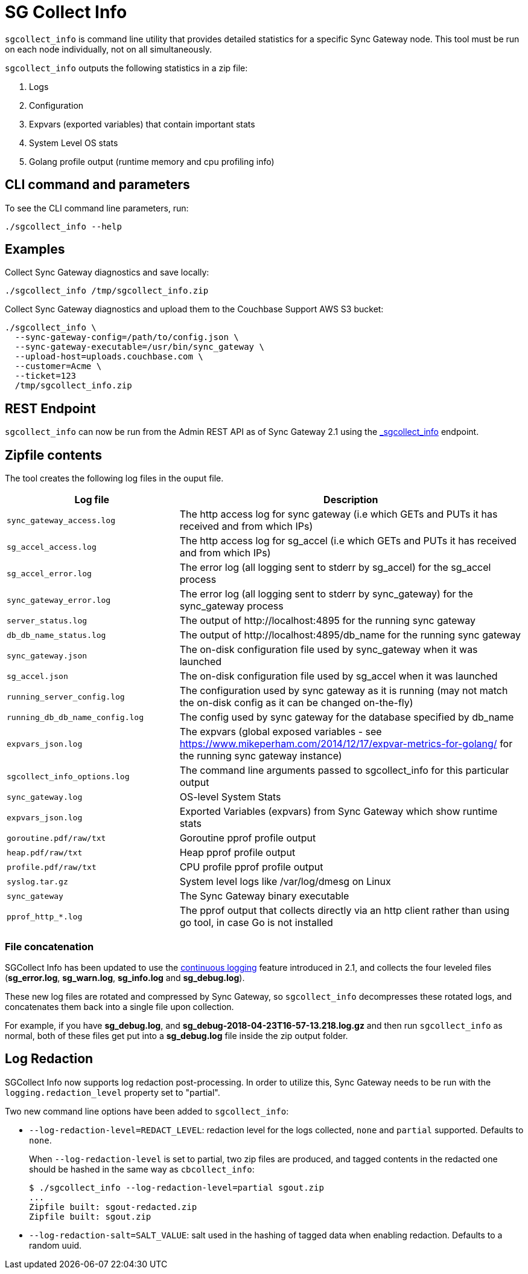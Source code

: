 = SG Collect Info

`sgcollect_info` is command line utility that provides detailed statistics for a specific Sync Gateway node.
This tool must be run on each node individually, not on all simultaneously.

`sgcollect_info` outputs the following statistics in a zip file:

. Logs
. Configuration
. Expvars (exported variables) that contain important stats
. System Level OS stats
. Golang profile output (runtime memory and cpu profiling info)

== CLI command and parameters

To see the CLI command line parameters, run:

[source,bash]
----
./sgcollect_info --help
----

== Examples

Collect Sync Gateway diagnostics and save locally:

[source,bash]
----
./sgcollect_info /tmp/sgcollect_info.zip
----

Collect Sync Gateway diagnostics and upload them to the Couchbase Support AWS S3 bucket:

[source,console]
----
./sgcollect_info \
  --sync-gateway-config=/path/to/config.json \
  --sync-gateway-executable=/usr/bin/sync_gateway \
  --upload-host=uploads.couchbase.com \
  --customer=Acme \
  --ticket=123
  /tmp/sgcollect_info.zip
----

== REST Endpoint

`sgcollect_info` can now be run from the Admin REST API as of Sync Gateway 2.1 using the xref:admin-rest-api.adoc#/server/post__sgcollect_info[_sgcollect_info] endpoint.

== Zipfile contents

The tool creates the following log files in the ouput file.

[cols="1,2"]
|===
|Log file |Description

|`sync_gateway_access.log`
|The http access log for sync gateway (i.e which GETs and PUTs it has received and from which IPs)

|`sg_accel_access.log`
|The http access log for sg_accel (i.e which GETs and PUTs it has received and from which IPs)

|`sg_accel_error.log`
|The error log (all logging sent to stderr by sg_accel) for the sg_accel process

|`sync_gateway_error.log`
|The error log (all logging sent to stderr by sync_gateway) for the sync_gateway process

|`server_status.log`
|The output of \http://localhost:4895 for the running sync gateway

|`db_db_name_status.log`
|The output of \http://localhost:4895/db_name for the running sync gateway

|`sync_gateway.json`
|The on-disk configuration file used by sync_gateway when it was launched

|`sg_accel.json`
|The on-disk configuration file used by sg_accel when it was launched

|`running_server_config.log`
|The configuration used by sync gateway as it is running (may not match the on-disk config as it can be changed on-the-fly)

|`running_db_db_name_config.log`
|The config used by sync gateway for the database specified by db_name

|`expvars_json.log`
|The expvars (global exposed variables - see https://www.mikeperham.com/2014/12/17/expvar-metrics-for-golang/ for the running sync gateway instance)

|`sgcollect_info_options.log`
|The command line arguments passed to sgcollect_info for this particular output

|`sync_gateway.log`
|OS-level System Stats

|`expvars_json.log`
|Exported Variables (expvars) from Sync Gateway which show runtime stats

|`goroutine.pdf/raw/txt`
|Goroutine pprof profile output

|`heap.pdf/raw/txt`
|Heap pprof profile output

|`profile.pdf/raw/txt`
|CPU profile pprof profile output

|`syslog.tar.gz`
|System level logs like /var/log/dmesg on Linux

|`sync_gateway`
|The Sync Gateway binary executable

|`pprof_http_*.log`
|The pprof output that collects directly via an http client rather than using go tool, in case Go is not installed
|===

=== File concatenation

SGCollect Info has been updated to use the xref:logging.adoc#continuous-logging[continuous logging] feature introduced in 2.1, and collects the four leveled files (*sg_error.log*, *sg_warn.log*, *sg_info.log* and *sg_debug.log*).

These new log files are rotated and compressed by Sync Gateway, so `sgcollect_info` decompresses these rotated logs, and concatenates them back into a single file upon collection.

For example, if you have *sg_debug.log*, and *sg_debug-2018-04-23T16-57-13.218.log.gz* and then run `sgcollect_info` as normal, both of these files get put into a *sg_debug.log* file inside the zip output folder.

== Log Redaction

SGCollect Info now supports log redaction post-processing.
In order to utilize this, Sync Gateway needs to be run with the `logging.redaction_level` property set to "partial".

Two new command line options have been added to `sgcollect_info`:

* `--log-redaction-level=REDACT_LEVEL`: redaction level for the logs collected, `none` and `partial` supported. Defaults to `none`.
+
When `--log-redaction-level` is set to partial, two zip files are produced, and tagged contents in the redacted one should be hashed in the same way as `cbcollect_info`:
+
[source,bash]
----
$ ./sgcollect_info --log-redaction-level=partial sgout.zip
...
Zipfile built: sgout-redacted.zip
Zipfile built: sgout.zip
----

* `--log-redaction-salt=SALT_VALUE`: salt used in the hashing of tagged data when enabling redaction. Defaults to a random uuid.
